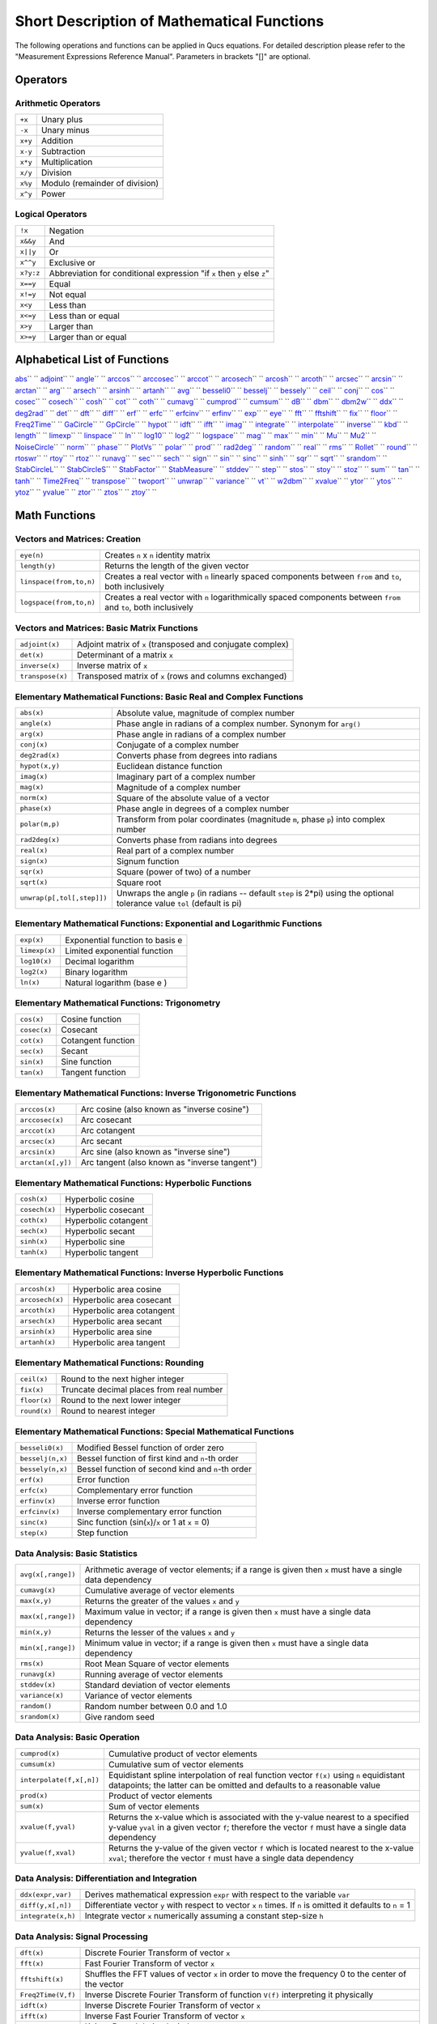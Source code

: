
Short Description of Mathematical Functions
===========================================


The following operations and functions can be applied in Qucs
equations. For detailed description please refer to the "Measurement
Expressions Reference Manual". Parameters in brackets "[]" are optional.

Operators
---------

Arithmetic Operators
~~~~~~~~~~~~~~~~~~~~

+-----------+----------------------------------+
| ``+x``    | Unary plus                       |
+-----------+----------------------------------+
| ``-x``    | Unary minus                      |
+-----------+----------------------------------+
| ``x+y``   | Addition                         |
+-----------+----------------------------------+
| ``x-y``   | Subtraction                      |
+-----------+----------------------------------+
| ``x*y``   | Multiplication                   |
+-----------+----------------------------------+
| ``x/y``   | Division                         |
+-----------+----------------------------------+
| ``x%y``   | Modulo (remainder of division)   |
+-----------+----------------------------------+
| ``x^y``   | Power                            |
+-----------+----------------------------------+

Logical Operators
~~~~~~~~~~~~~~~~~

+-------------+----------------------------------------------------------------------------+
| ``!x``      | Negation                                                                   |
+-------------+----------------------------------------------------------------------------+
| ``x&&y``    | And                                                                        |
+-------------+----------------------------------------------------------------------------+
| ``x||y``    | Or                                                                         |
+-------------+----------------------------------------------------------------------------+
| ``x^^y``    | Exclusive or                                                               |
+-------------+----------------------------------------------------------------------------+
| ``x?y:z``   | Abbreviation for conditional expression "if ``x`` then ``y`` else ``z``"   |
+-------------+----------------------------------------------------------------------------+
| ``x==y``    | Equal                                                                      |
+-------------+----------------------------------------------------------------------------+
| ``x!=y``    | Not equal                                                                  |
+-------------+----------------------------------------------------------------------------+
| ``x<y``     | Less than                                                                  |
+-------------+----------------------------------------------------------------------------+
| ``x<=y``    | Less than or equal                                                         |
+-------------+----------------------------------------------------------------------------+
| ``x>y``     | Larger than                                                                |
+-------------+----------------------------------------------------------------------------+
| ``x>=y``    | Larger than or equal                                                       |
+-------------+----------------------------------------------------------------------------+

Alphabetical List of Functions
------------------------------

`abs <#abs>`__\ ``  `` `adjoint <#adjoint>`__\ ``  ``
`angle <#angle>`__\ ``  `` `arccos <#arccos>`__\ ``  ``
`arccosec <#arccosec>`__\ ``  `` `arccot <#arccot>`__\ ``  ``
`arcosech <#arcosech>`__\ ``  `` `arcosh <#arcosh>`__\ ``  ``
`arcoth <#arcoth>`__\ ``  `` `arcsec <#arcsec>`__\ ``  ``
`arcsin <#arcsin>`__\ ``  `` `arctan <#arctan>`__\ ``  ``
`arg <#arg>`__\ ``  `` `arsech <#arsech>`__\ ``  ``
`arsinh <#arsinh>`__\ ``  `` `artanh <#artanh>`__\ ``  ``
`avg <#avg>`__\ ``  `` `besseli0 <#besseli0>`__\ ``  ``
`besselj <#besselj>`__\ ``  `` `bessely <#bessely>`__\ ``  ``
`ceil <#ceil>`__\ ``  `` `conj <#conj>`__\ ``  `` `cos <#cos>`__\ ``  ``
`cosec <#cosec>`__\ ``  `` `cosech <#cosech>`__\ ``  ``
`cosh <#cosh>`__\ ``  `` `cot <#cot>`__\ ``  `` `coth <#coth>`__\ ``  ``
`cumavg <#cumavg>`__\ ``  `` `cumprod <#cumprod>`__\ ``  ``
`cumsum <#cumsum>`__\ ``  `` `dB <#dB>`__\ ``  `` `dbm <#dbm>`__\ ``  ``
`dbm2w <#dbm2w>`__\ ``  `` `ddx <#ddx>`__\ ``  ``
`deg2rad <#deg2rad>`__\ ``  `` `det <#det>`__\ ``  ``
`dft <#dft>`__\ ``  `` `diff <#diff>`__\ ``  `` `erf <#erf>`__\ ``  ``
`erfc <#erfc>`__\ ``  `` `erfcinv <#erfcinv>`__\ ``  ``
`erfinv <#erfinv>`__\ ``  `` `exp <#exp>`__\ ``  ``
`eye <#eye>`__\ ``  `` `fft <#fft>`__\ ``  ``
`fftshift <#fftshift>`__\ ``  `` `fix <#fix>`__\ ``  ``
`floor <#floor>`__\ ``  `` `Freq2Time <#Freq2Time>`__\ ``  ``
`GaCircle <#GaCircle>`__\ ``  `` `GpCircle <#GpCircle>`__\ ``  ``
`hypot <#hypot>`__\ ``  `` `idft <#idft>`__\ ``  ``
`ifft <#ifft>`__\ ``  `` `imag <#imag>`__\ ``  ``
`integrate <#integrate>`__\ ``  ``
`interpolate <#interpolate>`__\ ``  `` `inverse <#inverse>`__\ ``  ``
`kbd <#kbd>`__\ ``  `` `length <#length>`__\ ``  ``
`limexp <#limexp>`__\ ``  `` `linspace <#linspace>`__\ ``  ``
`ln <#ln>`__\ ``  `` `log10 <#log10>`__\ ``  `` `log2 <#log2>`__\ ``  ``
`logspace <#logspace>`__\ ``  `` `mag <#mag>`__\ ``  ``
`max <#max>`__\ ``  `` `min <#min>`__\ ``  `` `Mu <#Mu>`__\ ``  ``
`Mu2 <#Mu2>`__\ ``  `` `NoiseCircle <#NoiseCircle>`__\ ``  ``
`norm <#norm>`__\ ``  `` `phase <#phase>`__\ ``  ``
`PlotVs <#PlotVs>`__\ ``  `` `polar <#polar>`__\ ``  ``
`prod <#prod>`__\ ``  `` `rad2deg <#rad2deg>`__\ ``  ``
`random <#random>`__\ ``  `` `real <#real>`__\ ``  ``
`rms <#rms>`__\ ``  `` `Rollet <#Rollet>`__\ ``  ``
`round <#round>`__\ ``  `` `rtoswr <#rtoswr>`__\ ``  ``
`rtoy <#rtoy>`__\ ``  `` `rtoz <#rtoz>`__\ ``  ``
`runavg <#runavg>`__\ ``  `` `sec <#sec>`__\ ``  ``
`sech <#sech>`__\ ``  `` `sign <#sign>`__\ ``  `` `sin <#sin>`__\ ``  ``
`sinc <#sinc>`__\ ``  `` `sinh <#sinh>`__\ ``  `` `sqr <#sqr>`__\ ``  ``
`sqrt <#sqrt>`__\ ``  `` `srandom <#srandom>`__\ ``  ``
`StabCircleL <#StabCircleL>`__\ ``  ``
`StabCircleS <#StabCircleS>`__\ ``  ``
`StabFactor <#StabFactor>`__\ ``  ``
`StabMeasure <#StabMeasure>`__\ ``  `` `stddev <#stddev>`__\ ``  ``
`step <#step>`__\ ``  `` `stos <#stos>`__\ ``  ``
`stoy <#stoy>`__\ ``  `` `stoz <#stoz>`__\ ``  `` `sum <#sum>`__\ ``  ``
`tan <#tan>`__\ ``  `` `tanh <#tanh>`__\ ``  ``
`Time2Freq <#Time2Freq>`__\ ``  `` `transpose <#transpose>`__\ ``  ``
`twoport <#twoport>`__\ ``  `` `unwrap <#unwrap>`__\ ``  ``
`variance <#variance>`__\ ``  `` `vt <#vt>`__\ ``  ``
`w2dbm <#w2dbm>`__\ ``  `` `xvalue <#xvalue>`__\ ``  ``
`ytor <#ytor>`__\ ``  `` `ytos <#ytos>`__\ ``  ``
`ytoz <#ytoz>`__\ ``  `` `yvalue <#yvalue>`__\ ``  ``
`ztor <#ztor>`__\ ``  `` `ztos <#ztos>`__\ ``  ``
`ztoy <#ztoy>`__\ ``  ``

Math Functions
--------------

Vectors and Matrices: Creation
~~~~~~~~~~~~~~~~~~~~~~~~~~~~~~

+---------------------------+--------------------------------------------------------------------------------------------------------------------+
| ``eye(n)``                | Creates ``n`` x ``n`` identity matrix                                                                              |
+---------------------------+--------------------------------------------------------------------------------------------------------------------+
| ``length(y)``             | Returns the length of the given vector                                                                             |
+---------------------------+--------------------------------------------------------------------------------------------------------------------+
| ``linspace(from,to,n)``   | Creates a real vector with ``n`` linearly spaced components between ``from`` and ``to``, both inclusively          |
+---------------------------+--------------------------------------------------------------------------------------------------------------------+
| ``logspace(from,to,n)``   | Creates a real vector with ``n`` logarithmically spaced components between ``from`` and ``to``, both inclusively   |
+---------------------------+--------------------------------------------------------------------------------------------------------------------+

Vectors and Matrices: Basic Matrix Functions
~~~~~~~~~~~~~~~~~~~~~~~~~~~~~~~~~~~~~~~~~~~~

+--------------------+--------------------------------------------------------------+
| ``adjoint(x)``     | Adjoint matrix of ``x`` (transposed and conjugate complex)   |
+--------------------+--------------------------------------------------------------+
| ``det(x)``         | Determinant of a matrix ``x``                                |
+--------------------+--------------------------------------------------------------+
| ``inverse(x)``     | Inverse matrix of ``x``                                      |
+--------------------+--------------------------------------------------------------+
| ``transpose(x)``   | Transposed matrix of ``x`` (rows and columns exchanged)      |
+--------------------+--------------------------------------------------------------+

Elementary Mathematical Functions: Basic Real and Complex Functions
~~~~~~~~~~~~~~~~~~~~~~~~~~~~~~~~~~~~~~~~~~~~~~~~~~~~~~~~~~~~~~~~~~~

+------------------------------+--------------------------------------------------------------------------------------------------------------------------------+
| ``abs(x)``                   | Absolute value, magnitude of complex number                                                                                    |
+------------------------------+--------------------------------------------------------------------------------------------------------------------------------+
| ``angle(x)``                 | Phase angle in radians of a complex number. Synonym for ``arg()``                                                              |
+------------------------------+--------------------------------------------------------------------------------------------------------------------------------+
| ``arg(x)``                   | Phase angle in radians of a complex number                                                                                     |
+------------------------------+--------------------------------------------------------------------------------------------------------------------------------+
| ``conj(x)``                  | Conjugate of a complex number                                                                                                  |
+------------------------------+--------------------------------------------------------------------------------------------------------------------------------+
| ``deg2rad(x)``               | Converts phase from degrees into radians                                                                                       |
+------------------------------+--------------------------------------------------------------------------------------------------------------------------------+
| ``hypot(x,y)``               | Euclidean distance function                                                                                                    |
+------------------------------+--------------------------------------------------------------------------------------------------------------------------------+
| ``imag(x)``                  | Imaginary part of a complex number                                                                                             |
+------------------------------+--------------------------------------------------------------------------------------------------------------------------------+
| ``mag(x)``                   | Magnitude of a complex number                                                                                                  |
+------------------------------+--------------------------------------------------------------------------------------------------------------------------------+
| ``norm(x)``                  | Square of the absolute value of a vector                                                                                       |
+------------------------------+--------------------------------------------------------------------------------------------------------------------------------+
| ``phase(x)``                 | Phase angle in degrees of a complex number                                                                                     |
+------------------------------+--------------------------------------------------------------------------------------------------------------------------------+
| ``polar(m,p)``               | Transform from polar coordinates (magnitude ``m``, phase ``p``) into complex number                                            |
+------------------------------+--------------------------------------------------------------------------------------------------------------------------------+
| ``rad2deg(x)``               | Converts phase from radians into degrees                                                                                       |
+------------------------------+--------------------------------------------------------------------------------------------------------------------------------+
| ``real(x)``                  | Real part of a complex number                                                                                                  |
+------------------------------+--------------------------------------------------------------------------------------------------------------------------------+
| ``sign(x)``                  | Signum function                                                                                                                |
+------------------------------+--------------------------------------------------------------------------------------------------------------------------------+
| ``sqr(x)``                   | Square (power of two) of a number                                                                                              |
+------------------------------+--------------------------------------------------------------------------------------------------------------------------------+
| ``sqrt(x)``                  | Square root                                                                                                                    |
+------------------------------+--------------------------------------------------------------------------------------------------------------------------------+
| ``unwrap(p[,tol[,step]])``   | Unwraps the angle ``p`` (in radians -- default ``step`` is 2\*pi) using the optional tolerance value ``tol`` (default is pi)   |
+------------------------------+--------------------------------------------------------------------------------------------------------------------------------+

Elementary Mathematical Functions: Exponential and Logarithmic Functions
~~~~~~~~~~~~~~~~~~~~~~~~~~~~~~~~~~~~~~~~~~~~~~~~~~~~~~~~~~~~~~~~~~~~~~~~

+-----------------+-----------------------------------+
| ``exp(x)``      | Exponential function to basis e   |
+-----------------+-----------------------------------+
| ``limexp(x)``   | Limited exponential function      |
+-----------------+-----------------------------------+
| ``log10(x)``    | Decimal logarithm                 |
+-----------------+-----------------------------------+
| ``log2(x)``     | Binary logarithm                  |
+-----------------+-----------------------------------+
| ``ln(x)``       | Natural logarithm (base e )       |
+-----------------+-----------------------------------+

Elementary Mathematical Functions: Trigonometry
~~~~~~~~~~~~~~~~~~~~~~~~~~~~~~~~~~~~~~~~~~~~~~~

+----------------+----------------------+
| ``cos(x)``     | Cosine function      |
+----------------+----------------------+
| ``cosec(x)``   | Cosecant             |
+----------------+----------------------+
| ``cot(x)``     | Cotangent function   |
+----------------+----------------------+
| ``sec(x)``     | Secant               |
+----------------+----------------------+
| ``sin(x)``     | Sine function        |
+----------------+----------------------+
| ``tan(x)``     | Tangent function     |
+----------------+----------------------+

Elementary Mathematical Functions: Inverse Trigonometric Functions
~~~~~~~~~~~~~~~~~~~~~~~~~~~~~~~~~~~~~~~~~~~~~~~~~~~~~~~~~~~~~~~~~~

+---------------------+-------------------------------------------------+
| ``arccos(x)``       | Arc cosine (also known as "inverse cosine")     |
+---------------------+-------------------------------------------------+
| ``arccosec(x)``     | Arc cosecant                                    |
+---------------------+-------------------------------------------------+
| ``arccot(x)``       | Arc cotangent                                   |
+---------------------+-------------------------------------------------+
| ``arcsec(x)``       | Arc secant                                      |
+---------------------+-------------------------------------------------+
| ``arcsin(x)``       | Arc sine (also known as "inverse sine")         |
+---------------------+-------------------------------------------------+
| ``arctan(x[,y])``   | Arc tangent (also known as "inverse tangent")   |
+---------------------+-------------------------------------------------+

Elementary Mathematical Functions: Hyperbolic Functions
~~~~~~~~~~~~~~~~~~~~~~~~~~~~~~~~~~~~~~~~~~~~~~~~~~~~~~~

+-----------------+------------------------+
| ``cosh(x)``     | Hyperbolic cosine      |
+-----------------+------------------------+
| ``cosech(x)``   | Hyperbolic cosecant    |
+-----------------+------------------------+
| ``coth(x)``     | Hyperbolic cotangent   |
+-----------------+------------------------+
| ``sech(x)``     | Hyperbolic secant      |
+-----------------+------------------------+
| ``sinh(x)``     | Hyperbolic sine        |
+-----------------+------------------------+
| ``tanh(x)``     | Hyperbolic tangent     |
+-----------------+------------------------+

Elementary Mathematical Functions: Inverse Hyperbolic Functions
~~~~~~~~~~~~~~~~~~~~~~~~~~~~~~~~~~~~~~~~~~~~~~~~~~~~~~~~~~~~~~~

+-------------------+-----------------------------+
| ``arcosh(x)``     | Hyperbolic area cosine      |
+-------------------+-----------------------------+
| ``arcosech(x)``   | Hyperbolic area cosecant    |
+-------------------+-----------------------------+
| ``arcoth(x)``     | Hyperbolic area cotangent   |
+-------------------+-----------------------------+
| ``arsech(x)``     | Hyperbolic area secant      |
+-------------------+-----------------------------+
| ``arsinh(x)``     | Hyperbolic area sine        |
+-------------------+-----------------------------+
| ``artanh(x)``     | Hyperbolic area tangent     |
+-------------------+-----------------------------+

Elementary Mathematical Functions: Rounding
~~~~~~~~~~~~~~~~~~~~~~~~~~~~~~~~~~~~~~~~~~~

+----------------+--------------------------------------------+
| ``ceil(x)``    | Round to the next higher integer           |
+----------------+--------------------------------------------+
| ``fix(x)``     | Truncate decimal places from real number   |
+----------------+--------------------------------------------+
| ``floor(x)``   | Round to the next lower integer            |
+----------------+--------------------------------------------+
| ``round(x)``   | Round to nearest integer                   |
+----------------+--------------------------------------------+

Elementary Mathematical Functions: Special Mathematical Functions
~~~~~~~~~~~~~~~~~~~~~~~~~~~~~~~~~~~~~~~~~~~~~~~~~~~~~~~~~~~~~~~~~

+--------------------+--------------------------------------------------------+
| ``besseli0(x)``    | Modified Bessel function of order zero                 |
+--------------------+--------------------------------------------------------+
| ``besselj(n,x)``   | Bessel function of first kind and ``n``-th order       |
+--------------------+--------------------------------------------------------+
| ``bessely(n,x)``   | Bessel function of second kind and ``n``-th order      |
+--------------------+--------------------------------------------------------+
| ``erf(x)``         | Error function                                         |
+--------------------+--------------------------------------------------------+
| ``erfc(x)``        | Complementary error function                           |
+--------------------+--------------------------------------------------------+
| ``erfinv(x)``      | Inverse error function                                 |
+--------------------+--------------------------------------------------------+
| ``erfcinv(x)``     | Inverse complementary error function                   |
+--------------------+--------------------------------------------------------+
| ``sinc(x)``        | Sinc function (sin(``x``)/\ ``x`` or 1 at ``x`` = 0)   |
+--------------------+--------------------------------------------------------+
| ``step(x)``        | Step function                                          |
+--------------------+--------------------------------------------------------+

Data Analysis: Basic Statistics
~~~~~~~~~~~~~~~~~~~~~~~~~~~~~~~

+----------------------+------------------------------------------------------------------------------------------------------------+
| ``avg(x[,range])``   | Arithmetic average of vector elements; if a range is given then ``x`` must have a single data dependency   |
+----------------------+------------------------------------------------------------------------------------------------------------+
| ``cumavg(x)``        | Cumulative average of vector elements                                                                      |
+----------------------+------------------------------------------------------------------------------------------------------------+
| ``max(x,y)``         | Returns the greater of the values ``x`` and ``y``                                                          |
+----------------------+------------------------------------------------------------------------------------------------------------+
| ``max(x[,range])``   | Maximum value in vector; if a range is given then ``x`` must have a single data dependency                 |
+----------------------+------------------------------------------------------------------------------------------------------------+
| ``min(x,y)``         | Returns the lesser of the values ``x`` and ``y``                                                           |
+----------------------+------------------------------------------------------------------------------------------------------------+
| ``min(x[,range])``   | Minimum value in vector; if a range is given then ``x`` must have a single data dependency                 |
+----------------------+------------------------------------------------------------------------------------------------------------+
| ``rms(x)``           | Root Mean Square of vector elements                                                                        |
+----------------------+------------------------------------------------------------------------------------------------------------+
| ``runavg(x)``        | Running average of vector elements                                                                         |
+----------------------+------------------------------------------------------------------------------------------------------------+
| ``stddev(x)``        | Standard deviation of vector elements                                                                      |
+----------------------+------------------------------------------------------------------------------------------------------------+
| ``variance(x)``      | Variance of vector elements                                                                                |
+----------------------+------------------------------------------------------------------------------------------------------------+
| ``random()``         | Random number between 0.0 and 1.0                                                                          |
+----------------------+------------------------------------------------------------------------------------------------------------+
| ``srandom(x)``       | Give random seed                                                                                           |
+----------------------+------------------------------------------------------------------------------------------------------------+

Data Analysis: Basic Operation
~~~~~~~~~~~~~~~~~~~~~~~~~~~~~~

+----------------------------+-------------------------------------------------------------------------------------------------------------------------------------------------------------------------------------------+
| ``cumprod(x)``             | Cumulative product of vector elements                                                                                                                                                     |
+----------------------------+-------------------------------------------------------------------------------------------------------------------------------------------------------------------------------------------+
| ``cumsum(x)``              | Cumulative sum of vector elements                                                                                                                                                         |
+----------------------------+-------------------------------------------------------------------------------------------------------------------------------------------------------------------------------------------+
| ``interpolate(f,x[,n])``   | Equidistant spline interpolation of real function vector ``f(x)`` using ``n`` equidistant datapoints; the latter can be omitted and defaults to a reasonable value                        |
+----------------------------+-------------------------------------------------------------------------------------------------------------------------------------------------------------------------------------------+
| ``prod(x)``                | Product of vector elements                                                                                                                                                                |
+----------------------------+-------------------------------------------------------------------------------------------------------------------------------------------------------------------------------------------+
| ``sum(x)``                 | Sum of vector elements                                                                                                                                                                    |
+----------------------------+-------------------------------------------------------------------------------------------------------------------------------------------------------------------------------------------+
| ``xvalue(f,yval)``         | Returns the x-value which is associated with the y-value nearest to a specified y-value ``yval`` in a given vector ``f``; therefore the vector ``f`` must have a single data dependency   |
+----------------------------+-------------------------------------------------------------------------------------------------------------------------------------------------------------------------------------------+
| ``yvalue(f,xval)``         | Returns the y-value of the given vector ``f`` which is located nearest to the x-value ``xval``; therefore the vector ``f`` must have a single data dependency                             |
+----------------------------+-------------------------------------------------------------------------------------------------------------------------------------------------------------------------------------------+

Data Analysis: Differentiation and Integration
~~~~~~~~~~~~~~~~~~~~~~~~~~~~~~~~~~~~~~~~~~~~~~

+----------------------+---------------------------------------------------------------------------------------------------------------------+
| ``ddx(expr,var)``    | Derives mathematical expression ``expr`` with respect to the variable ``var``                                       |
+----------------------+---------------------------------------------------------------------------------------------------------------------+
| ``diff(y,x[,n])``    | Differentiate vector ``y`` with respect to vector ``x`` ``n`` times. If ``n`` is omitted it defaults to ``n`` = 1   |
+----------------------+---------------------------------------------------------------------------------------------------------------------+
| ``integrate(x,h)``   | Integrate vector ``x`` numerically assuming a constant step-size ``h``                                              |
+----------------------+---------------------------------------------------------------------------------------------------------------------+

Data Analysis: Signal Processing
~~~~~~~~~~~~~~~~~~~~~~~~~~~~~~~~

+----------------------+--------------------------------------------------------------------------------------------------------+
| ``dft(x)``           | Discrete Fourier Transform of vector ``x``                                                             |
+----------------------+--------------------------------------------------------------------------------------------------------+
| ``fft(x)``           | Fast Fourier Transform of vector ``x``                                                                 |
+----------------------+--------------------------------------------------------------------------------------------------------+
| ``fftshift(x)``      | Shuffles the FFT values of vector ``x`` in order to move the frequency 0 to the center of the vector   |
+----------------------+--------------------------------------------------------------------------------------------------------+
| ``Freq2Time(V,f)``   | Inverse Discrete Fourier Transform of function ``V(f)`` interpreting it physically                     |
+----------------------+--------------------------------------------------------------------------------------------------------+
| ``idft(x)``          | Inverse Discrete Fourier Transform of vector ``x``                                                     |
+----------------------+--------------------------------------------------------------------------------------------------------+
| ``ifft(x)``          | Inverse Fast Fourier Transform of vector ``x``                                                         |
+----------------------+--------------------------------------------------------------------------------------------------------+
| ``kbd(x[,n])``       | Kaiser-Bessel derived window                                                                           |
+----------------------+--------------------------------------------------------------------------------------------------------+
| ``Time2Freq(v,t)``   | Discrete Fourier Transform of function ``v(t)`` interpreting it physically                             |
+----------------------+--------------------------------------------------------------------------------------------------------+

Electronics Functions
---------------------

Unit Conversion
~~~~~~~~~~~~~~~

+----------------+-----------------------------------------------------------+
| ``dB(x)``      | dB value                                                  |
+----------------+-----------------------------------------------------------+
| ``dbm(x)``     | Convert voltage to power in dBm                           |
+----------------+-----------------------------------------------------------+
| ``dbm2w(x)``   | Convert power in dBm to power in Watts                    |
+----------------+-----------------------------------------------------------+
| ``w2dbm(x)``   | Convert power in Watts to power in dBm                    |
+----------------+-----------------------------------------------------------+
| ``vt(t)``      | Thermal voltage for a given temperature ``t`` in Kelvin   |
+----------------+-----------------------------------------------------------+

Reflection Coefficients and VSWR
~~~~~~~~~~~~~~~~~~~~~~~~~~~~~~~~

+----------------------+-------------------------------------------------------------------------------------------+
| ``rtoswr(x)``        | Converts reflection coefficient to voltage standing wave ratio (VSWR)                     |
+----------------------+-------------------------------------------------------------------------------------------+
| ``rtoy(x[,zref])``   | Converts reflection coefficient to admittance; by default reference ``zref`` is 50 ohms   |
+----------------------+-------------------------------------------------------------------------------------------+
| ``rtoz(x[,zref])``   | Converts reflection coefficient to impedance; by default reference ``zref`` is 50 ohms    |
+----------------------+-------------------------------------------------------------------------------------------+
| ``ytor(x[,zref])``   | Converts admittance to reflection coefficient; by default reference ``zref`` is 50 ohms   |
+----------------------+-------------------------------------------------------------------------------------------+
| ``ztor(x[,zref])``   | Converts impedance to reflection coefficient; by default reference ``zref`` is 50 ohms    |
+----------------------+-------------------------------------------------------------------------------------------+

N-Port Matrix Conversions
~~~~~~~~~~~~~~~~~~~~~~~~~

+--------------------------+------------------------------------------------------------------------------------------------------------------------------------------------------+
| ``stos(s,zref[,z0])``    | Converts S-parameter matrix to S-parameter matrix with different reference impedance(s)                                                              |
+--------------------------+------------------------------------------------------------------------------------------------------------------------------------------------------+
| ``stoy(s[,zref])``       | Converts S-parameter matrix to Y-parameter matrix                                                                                                    |
+--------------------------+------------------------------------------------------------------------------------------------------------------------------------------------------+
| ``stoz(s[,zref])``       | Converts S-parameter matrix to Z-parameter matrix                                                                                                    |
+--------------------------+------------------------------------------------------------------------------------------------------------------------------------------------------+
| ``twoport(m,from,to)``   | Converts a two-port matrix from one representation into another, possible values for ``from`` and ``to`` are 'Y', 'Z', 'H', 'G', 'A', 'S' and 'T'.   |
+--------------------------+------------------------------------------------------------------------------------------------------------------------------------------------------+
| ``ytos(y[,z0])``         | Converts Y-parameter matrix to S-parameter matrix                                                                                                    |
+--------------------------+------------------------------------------------------------------------------------------------------------------------------------------------------+
| ``ytoz(y)``              | Converts Y-parameter matrix to Z-parameter matrix                                                                                                    |
+--------------------------+------------------------------------------------------------------------------------------------------------------------------------------------------+
| ``ztos(z[,z0])``         | Converts Z-parameter matrix to S-parameter matrix                                                                                                    |
+--------------------------+------------------------------------------------------------------------------------------------------------------------------------------------------+
| ``ztoy(z)``              | Converts Z-parameter matrix to Y-parameter matrix                                                                                                    |
+--------------------------+------------------------------------------------------------------------------------------------------------------------------------------------------+

Amplifiers
~~~~~~~~~~

+-------------------------------------------------------+-----------------------------------------------------------------------------------------------------------------------------------------------------------------------------------------------------------------------------------------------------------------------------------------+
| ``GaCircle(s,Ga[,arcs])``                             | Circle(s) with constant available power gain ``Ga`` in the source plane                                                                                                                                                                                                                 |
+-------------------------------------------------------+-----------------------------------------------------------------------------------------------------------------------------------------------------------------------------------------------------------------------------------------------------------------------------------------+
| ``GpCircle(s,Gp[,arcs])``                             | Circle(s) with constant operating power gain ``Gp`` in the load plane                                                                                                                                                                                                                   |
+-------------------------------------------------------+-----------------------------------------------------------------------------------------------------------------------------------------------------------------------------------------------------------------------------------------------------------------------------------------+
| ``Mu(s)``                                             | Mu stability factor of a two-port S-parameter matrix                                                                                                                                                                                                                                    |
+-------------------------------------------------------+-----------------------------------------------------------------------------------------------------------------------------------------------------------------------------------------------------------------------------------------------------------------------------------------+
| ``Mu2(s)``                                            | Mu' stability factor of a two-port S-parameter matrix                                                                                                                                                                                                                                   |
+-------------------------------------------------------+-----------------------------------------------------------------------------------------------------------------------------------------------------------------------------------------------------------------------------------------------------------------------------------------+
| ``NoiseCircle(Sopt,             Fmin,Rn,F[,Arcs])``   | Generates circle(s) with constant Noise Figure(s) ``F``. ``Arcs`` specifies the angles in degrees created by e.g. ``linspace(0,360,100)``. If Arcs is a number it specifies the number of equally spaced circle segments, if it is omitted this number defaults to a reasonable value   |
+-------------------------------------------------------+-----------------------------------------------------------------------------------------------------------------------------------------------------------------------------------------------------------------------------------------------------------------------------------------+
| ``PlotVs(data,dep)``                                  | Returns a data item based upon vector or matrix vector ``data`` with dependency on a given vector ``dep``, e.g. ``PlotVs(Gain,frequency/1e9)``                                                                                                                                          |
+-------------------------------------------------------+-----------------------------------------------------------------------------------------------------------------------------------------------------------------------------------------------------------------------------------------------------------------------------------------+
| ``Rollet(s)``                                         | Rollet stability factor of a two-port S-parameter matrix                                                                                                                                                                                                                                |
+-------------------------------------------------------+-----------------------------------------------------------------------------------------------------------------------------------------------------------------------------------------------------------------------------------------------------------------------------------------+
| ``StabCircleL(s[,arcs])``                             | Stability circle in the load plane                                                                                                                                                                                                                                                      |
+-------------------------------------------------------+-----------------------------------------------------------------------------------------------------------------------------------------------------------------------------------------------------------------------------------------------------------------------------------------+
| ``StabCircleS(s[,arcs])``                             | Stability circle in the source plane                                                                                                                                                                                                                                                    |
+-------------------------------------------------------+-----------------------------------------------------------------------------------------------------------------------------------------------------------------------------------------------------------------------------------------------------------------------------------------+
| ``StabFactor(s)``                                     | Stability factor of a two-port S-parameter matrix. Synonym for ``Rollet()``                                                                                                                                                                                                             |
+-------------------------------------------------------+-----------------------------------------------------------------------------------------------------------------------------------------------------------------------------------------------------------------------------------------------------------------------------------------+
| ``StabMeasure(s)``                                    | Stability measure B1 of a two-port S-parameter matrix                                                                                                                                                                                                                                   |
+-------------------------------------------------------+-----------------------------------------------------------------------------------------------------------------------------------------------------------------------------------------------------------------------------------------------------------------------------------------+

Nomenclature
------------

Ranges
~~~~~~

+-------------+-------------------------------+
| ``LO:HI``   | Range from ``LO`` to ``HI``   |
+-------------+-------------------------------+
| ``:HI``     | Up to ``HI``                  |
+-------------+-------------------------------+
| ``LO:``     | From ``LO``                   |
+-------------+-------------------------------+
| ``:``       | No range limitations          |
+-------------+-------------------------------+

Matrices and Matrix Elements
~~~~~~~~~~~~~~~~~~~~~~~~~~~~

+--------------+-----------------------------------------------------------+
| ``M``        | The whole matrix ``M``                                    |
+--------------+-----------------------------------------------------------+
| ``M[2,3]``   | Element being in 2nd row and 3rd column of matrix ``M``   |
+--------------+-----------------------------------------------------------+
| ``M[:,3]``   | Vector consisting of 3rd column of matrix ``M``           |
+--------------+-----------------------------------------------------------+

Immediate
~~~~~~~~~

+---------------------+------------------+
| ``2.5``             | Real number      |
+---------------------+------------------+
| ``1.4+j5.1``        | Complex number   |
+---------------------+------------------+
| ``[1,3,5,7]``       | Vector           |
+---------------------+------------------+
| ``[11,12;21,22]``   | Matrix           |
+---------------------+------------------+

Number suffixes
~~~~~~~~~~~~~~~

+---------+-------------------+
| ``E``   | exa, \* 1e+18     |
+---------+-------------------+
| ``P``   | peta, \* 1e+15    |
+---------+-------------------+
| ``T``   | tera, \* 1e+12    |
+---------+-------------------+
| ``G``   | giga, \* 1e+9     |
+---------+-------------------+
| ``M``   | mega, \* 1e+6     |
+---------+-------------------+
| ``k``   | kilo, \* 1e+3     |
+---------+-------------------+
| ``m``   | milli, \* 1e-3    |
+---------+-------------------+
| ``u``   | micro, \* 1e-6    |
+---------+-------------------+
| ``n``   | nano, \* 1e-9     |
+---------+-------------------+
| ``p``   | pico, \* 1e-12    |
+---------+-------------------+
| ``f``   | femto, \* 1e-15   |
+---------+-------------------+
| ``a``   | atto, \* 1e-18    |
+---------+-------------------+

Name of Values
~~~~~~~~~~~~~~

+-----------------------+----------------------------------------------+
| ``S[1,1]``            | S-parameter value                            |
+-----------------------+----------------------------------------------+
| *nodename*.\ ``V``    | DC voltage at node *nodename*                |
+-----------------------+----------------------------------------------+
| *name*.\ ``I``        | DC current through component *name*          |
+-----------------------+----------------------------------------------+
| *nodename*.\ ``v``    | AC voltage at node *nodename*                |
+-----------------------+----------------------------------------------+
| *name*.\ ``i``        | AC current through component *name*          |
+-----------------------+----------------------------------------------+
| *nodename*.\ ``vn``   | AC noise voltage at node *nodename*          |
+-----------------------+----------------------------------------------+
| *name*.\ ``in``       | AC noise current through component *name*    |
+-----------------------+----------------------------------------------+
| *nodename*.\ ``Vt``   | Transient voltage at node *nodename*         |
+-----------------------+----------------------------------------------+
| *name*.\ ``It``       | Transient current through component *name*   |
+-----------------------+----------------------------------------------+

Note: All voltages and currents are peak values.
Note: Noise voltages are RMS values at 1 Hz bandwidth.

Constants
---------

+------------+----------------------------------------+
| ``i, j``   | Imaginary unit ("square root of -1")   |
+------------+----------------------------------------+
| ``pi``     | 4\*arctan(1) = 3.14159...              |
+------------+----------------------------------------+
| ``e``      | Euler = 2.71828...                     |
+------------+----------------------------------------+
| ``kB``     | Boltzmann constant = 1.38065e-23 J/K   |
+------------+----------------------------------------+
| ``q``      | Elementary charge = 1.6021765e-19 C    |
+------------+----------------------------------------+


.. only:: html

   `back to the top <#top>`__
